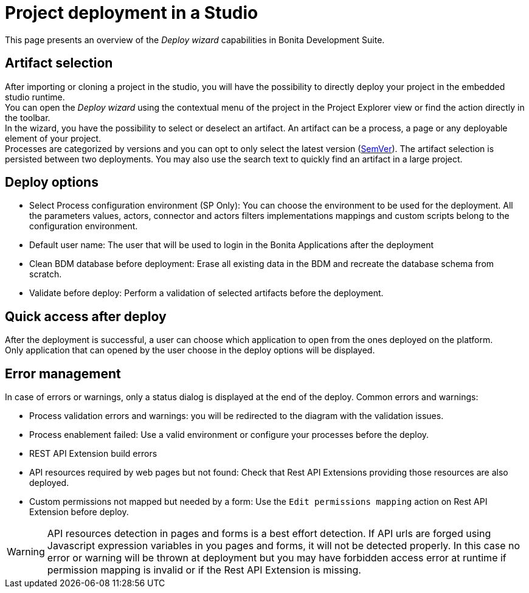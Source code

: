 = Project deployment in a Studio
:page-aliases: project_deploy_in_dev_suite.adoc
:description: This page presents an overview of the _Deploy wizard_ capabilities in Bonita Development Suite.

This page presents an overview of the _Deploy wizard_ capabilities in Bonita Development Suite.

== Artifact selection

After importing or cloning a project in the studio, you will have the possibility to directly deploy your project in the embedded studio runtime. +
You can open the _Deploy wizard_ using the contextual menu of the project in the Project Explorer view or find the action directly in the toolbar. +
In the wizard, you have the possibility to select or deselect an artifact. An artifact can be a process, a page or any deployable element of your project. +
Processes are categorized by versions and you can opt to only select the latest version (https://semver.org/[SemVer]). The artifact selection is persisted between two deployments. You may also use the search text to quickly find an artifact in a large project.

== Deploy options

* Select Process configuration environment (SP Only): You can choose the environment to be used for the deployment. All the parameters values, actors, connector and actors filters implementations mappings and custom scripts belong to the configuration environment.
* Default user name: The user that will be used to login in the Bonita Applications after the deployment
* Clean BDM database before deployment: Erase all existing data in the BDM and recreate the database schema from scratch.
* Validate before deploy: Perform a validation of selected artifacts before the deployment.

== Quick access after deploy

After the deployment is successful, a user can choose which application to open from the ones deployed on the platform. +
Only application that can opened by the user choose in the deploy options will be displayed.

== Error management

In case of errors or warnings, only a status dialog is displayed at the end of the deploy.
Common errors and warnings:

* Process validation errors and warnings: you will be redirected to the diagram with the validation issues.
* Process enablement failed: Use a valid environment or configure your processes before the deploy.
* REST API Extension build errors
* API resources required by web pages but not found: Check that Rest API Extensions providing those resources are also deployed.
* Custom permissions not mapped but needed by a form: Use the `Edit permissions mapping` action on Rest API Extension before deploy.

[WARNING]
====

API resources detection in pages and forms is a best effort detection. If API urls are forged using Javascript expression variables in you pages and forms, it will not be detected properly. In this case no error or warning will be thrown at deployment but you may have forbidden access error at runtime if permission mapping is invalid or if the Rest API Extension is missing.
====
